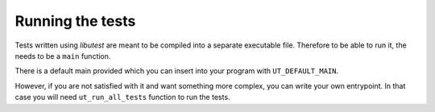 
Running the tests
=================

Tests written using *libutest* are meant to be compiled into a separate
executable file. Therefore to be able to run it, the needs to be a ``main``
function.

There is a default main provided which you can insert into your program with
``UT_DEFAULT_MAIN``.

.. doxygendefine:: UT_DEFAULT_MAIN

However, if you are not satisfied with it and want something more complex, you
can write your own entrypoint. In that case you will need ``ut_run_all_tests``
function to run the tests.

.. doxygenfunction:: ut_run_all_tests

